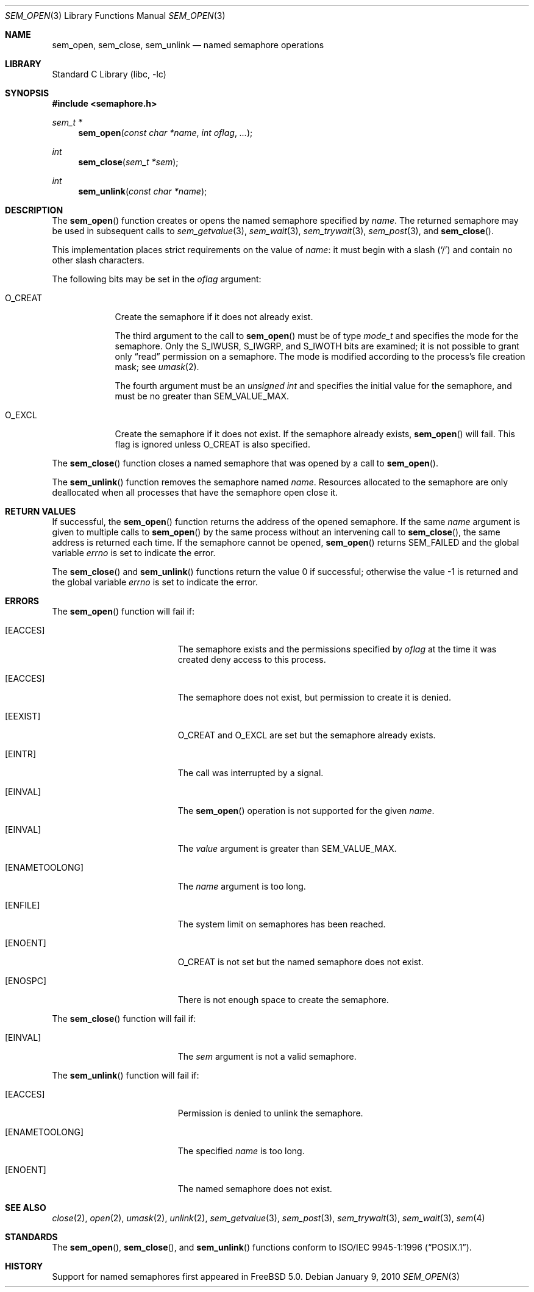 .\" Copyright (C) 2000 Jason Evans <jasone@FreeBSD.org>.
.\" All rights reserved.
.\"
.\" Redistribution and use in source and binary forms, with or without
.\" modification, are permitted provided that the following conditions
.\" are met:
.\" 1. Redistributions of source code must retain the above copyright
.\"    notice(s), this list of conditions and the following disclaimer as
.\"    the first lines of this file unmodified other than the possible
.\"    addition of one or more copyright notices.
.\" 2. Redistributions in binary form must reproduce the above copyright
.\"    notice(s), this list of conditions and the following disclaimer in
.\"    the documentation and/or other materials provided with the
.\"    distribution.
.\"
.\" THIS SOFTWARE IS PROVIDED BY THE COPYRIGHT HOLDER(S) ``AS IS'' AND ANY
.\" EXPRESS OR IMPLIED WARRANTIES, INCLUDING, BUT NOT LIMITED TO, THE
.\" IMPLIED WARRANTIES OF MERCHANTABILITY AND FITNESS FOR A PARTICULAR
.\" PURPOSE ARE DISCLAIMED.  IN NO EVENT SHALL THE COPYRIGHT HOLDER(S) BE
.\" LIABLE FOR ANY DIRECT, INDIRECT, INCIDENTAL, SPECIAL, EXEMPLARY, OR
.\" CONSEQUENTIAL DAMAGES (INCLUDING, BUT NOT LIMITED TO, PROCUREMENT OF
.\" SUBSTITUTE GOODS OR SERVICES; LOSS OF USE, DATA, OR PROFITS; OR
.\" BUSINESS INTERRUPTION) HOWEVER CAUSED AND ON ANY THEORY OF LIABILITY,
.\" WHETHER IN CONTRACT, STRICT LIABILITY, OR TORT (INCLUDING NEGLIGENCE
.\" OR OTHERWISE) ARISING IN ANY WAY OUT OF THE USE OF THIS SOFTWARE,
.\" EVEN IF ADVISED OF THE POSSIBILITY OF SUCH DAMAGE.
.\"
.\" $FreeBSD$
.\"
.Dd January 9, 2010
.Dt SEM_OPEN 3
.Os
.Sh NAME
.Nm sem_open ,
.Nm sem_close ,
.Nm sem_unlink
.Nd named semaphore operations
.Sh LIBRARY
.Lb libc
.Sh SYNOPSIS
.In semaphore.h
.Ft "sem_t *"
.Fn sem_open "const char *name" "int oflag" ...
.Ft int
.Fn sem_close "sem_t *sem"
.Ft int
.Fn sem_unlink "const char *name"
.Sh DESCRIPTION
The
.Fn sem_open
function creates or opens the named semaphore specified by
.Fa name .
The returned semaphore may be used in subsequent calls to
.Xr sem_getvalue 3 ,
.Xr sem_wait 3 ,
.Xr sem_trywait 3 ,
.Xr sem_post 3 ,
and
.Fn sem_close .
.Pp
This implementation places strict requirements on the value of
.Fa name :
it must begin with a slash
.Pq Ql /
and contain no other slash characters.
.Pp
The following bits may be set in the
.Fa oflag
argument:
.Bl -tag -width ".Dv O_CREAT"
.It Dv O_CREAT
Create the semaphore if it does not already exist.
.Pp
The third argument to the call to
.Fn sem_open
must be of type
.Vt mode_t
and specifies the mode for the semaphore.
Only the
.Dv S_IWUSR , S_IWGRP ,
and
.Dv S_IWOTH
bits are examined;
it is not possible to grant only
.Dq read
permission on a semaphore.
The mode is modified according to the process's file creation
mask; see
.Xr umask 2 .
.Pp
The fourth argument must be an
.Vt "unsigned int"
and specifies the initial value for the semaphore,
and must be no greater than
.Dv SEM_VALUE_MAX .
.It Dv O_EXCL
Create the semaphore if it does not exist.
If the semaphore already exists,
.Fn sem_open
will fail.
This flag is ignored unless
.Dv O_CREAT
is also specified.
.El
.Pp
The
.Fn sem_close
function closes a named semaphore that was opened by a call to
.Fn sem_open .
.Pp
The
.Fn sem_unlink
function removes the semaphore named
.Fa name .
Resources allocated to the semaphore are only deallocated when all
processes that have the semaphore open close it.
.Sh RETURN VALUES
If successful,
the
.Fn sem_open
function returns the address of the opened semaphore.
If the same
.Fa name
argument is given to multiple calls to
.Fn sem_open
by the same process without an intervening call to
.Fn sem_close ,
the same address is returned each time.
If the semaphore cannot be opened,
.Fn sem_open
returns
.Dv SEM_FAILED
and the global variable
.Va errno
is set to indicate the error.
.Pp
.Rv -std sem_close sem_unlink
.Sh ERRORS
The
.Fn sem_open
function will fail if:
.Bl -tag -width Er
.It Bq Er EACCES
The semaphore exists and the permissions specified by
.Fa oflag
at the time it was created deny access to this process.
.It Bq Er EACCES
The semaphore does not exist, but permission to create it is denied.
.It Bq Er EEXIST
.Dv O_CREAT
and
.Dv O_EXCL
are set but the semaphore already exists.
.It Bq Er EINTR
The call was interrupted by a signal.
.It Bq Er EINVAL
The
.Fn sem_open
operation is not supported for the given
.Fa name .
.It Bq Er EINVAL
The
.Fa value
argument is greater than
.Dv SEM_VALUE_MAX .
.\"FreeBSD never returns EMFILE
.\".It Bq Er EMFILE
.\"Too many semaphores are in use by this process.
.It Bq Er ENAMETOOLONG
The
.Fa name
argument is too long.
.It Bq Er ENFILE
The system limit on semaphores has been reached.
.It Bq Er ENOENT
.Dv O_CREAT
is not set but the named semaphore does not exist.
.It Bq Er ENOSPC
There is not enough space to create the semaphore.
.El
.Pp
The
.Fn sem_close
function will fail if:
.Bl -tag -width Er
.It Bq Er EINVAL
The
.Fa sem
argument is not a valid semaphore.
.El
.Pp
The
.Fn sem_unlink
function will fail if:
.Bl -tag -width Er
.It Bq Er EACCES
Permission is denied to unlink the semaphore.
.It Bq Er ENAMETOOLONG
The specified
.Fa name
is too long.
.It Bq Er ENOENT
The named semaphore does not exist.
.El
.Sh SEE ALSO
.Xr close 2 ,
.Xr open 2 ,
.Xr umask 2 ,
.Xr unlink 2 ,
.Xr sem_getvalue 3 ,
.Xr sem_post 3 ,
.Xr sem_trywait 3 ,
.Xr sem_wait 3 ,
.Xr sem 4
.Sh STANDARDS
The
.Fn sem_open ,
.Fn sem_close ,
and
.Fn sem_unlink
functions conform to
.St -p1003.1-96 .
.Sh HISTORY
Support for named semaphores first appeared in
.Fx 5.0 .
